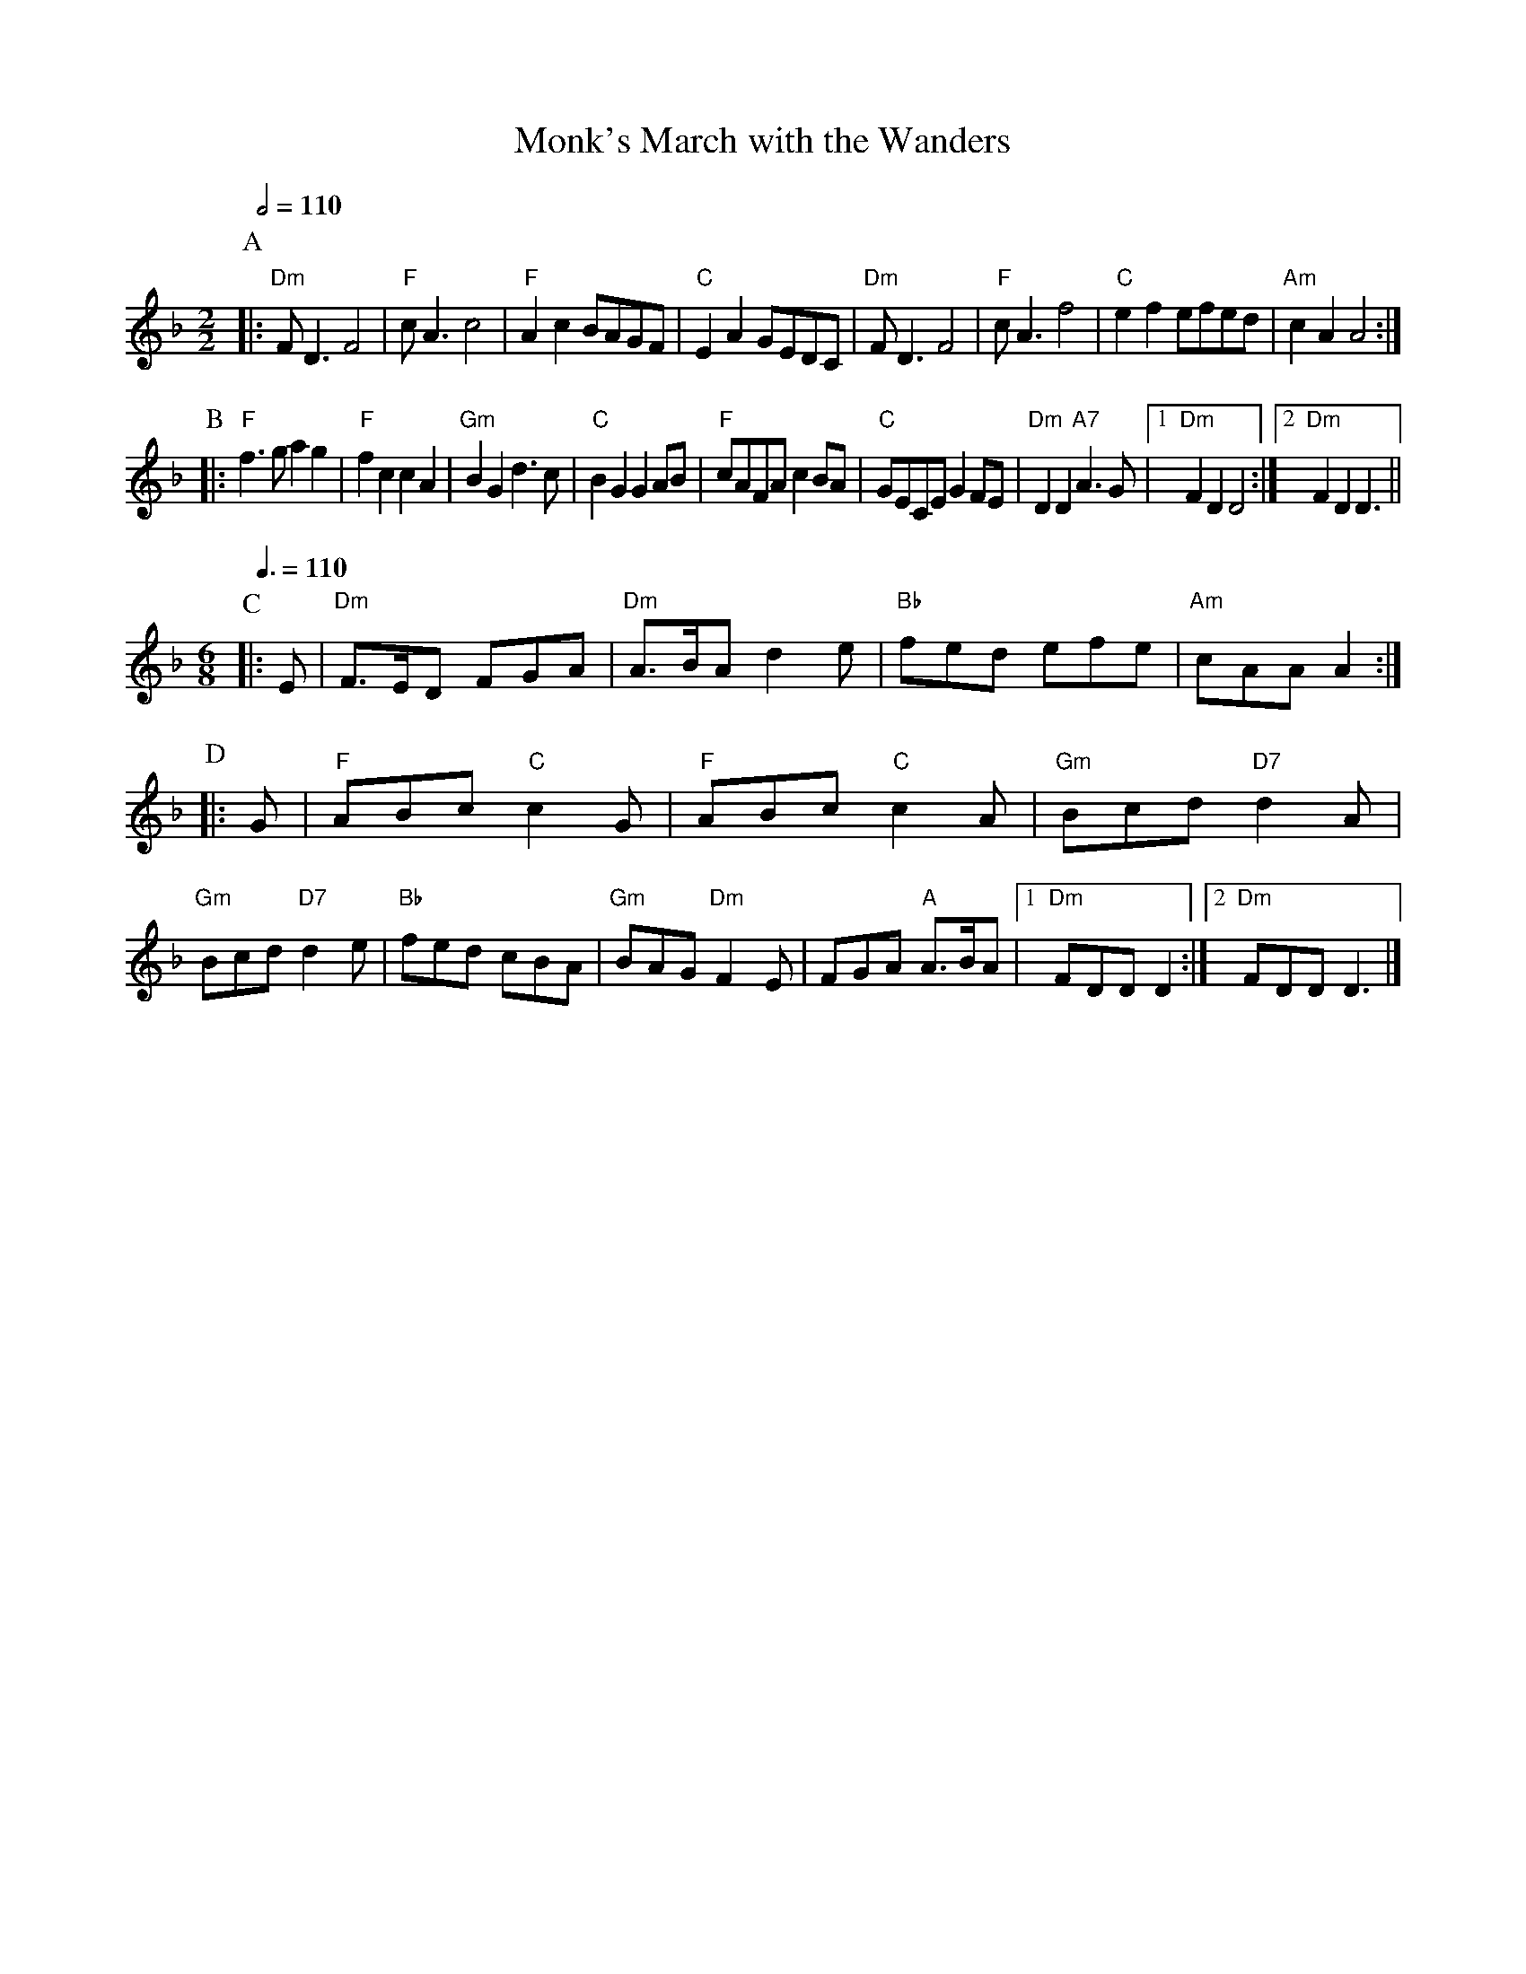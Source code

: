 X:481
T:Monk's March with the Wanders
M:2/2
L:1/8
S:Colin Hume's website,  colinhume.com  - chords can also be printed below the stave.
Q:1/2=110
K:Dm
P:A
|: "Dm"FD3 F4 | "F"cA3 c4 | "F"A2c2 BAGF | "C"E2A2 GEDC |\
"Dm"FD3 F4 | "F"cA3 f4 | "C"e2f2 efed | "Am"c2A2 A4 :|
P:B
|: "F"f3g a2g2 | "F"f2c2 c2A2 | "Gm"B2G2 d3c | "C"B2G2 G2AB |\
"F"cAFA c2BA | "C"GECE G2FE | "Dm"D2D2 "A7"A3G |[1 "Dm"F2D2 D4 :|[2 "Dm"F2D2 D3 ||
M:6/8
Q:3/8=110
P:C
|:E | "Dm"F>ED FGA | "Dm"A>BA d2e | "Bb"fed efe | "Am"cAA A2 :|
P:D
|:G | "F"ABc "C"c2G | "F"ABc "C"c2A | "Gm"Bcd "D7"d2A | "Gm"Bcd "D7"d2e |\
"Bb"fed cBA | "Gm"BAG "Dm"F2E | FGA "A"A>BA |[1 "Dm"FDD D2 :|[2 "Dm"FDD D3 |]
